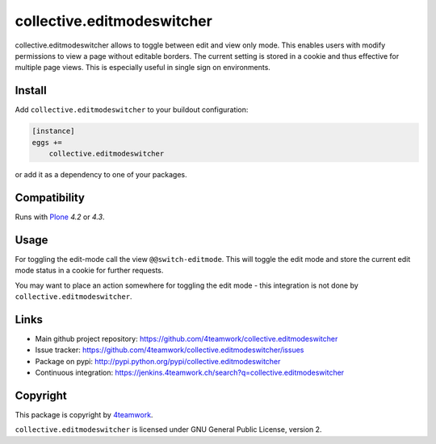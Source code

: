 collective.editmodeswitcher
===========================

collective.editmodeswitcher allows to toggle between edit and view only mode.
This enables users with modify permissions to view a page without editable
borders.
The current setting is stored in a cookie and thus effective for multiple
page views.
This is especially useful in single sign on environments.


Install
-------

Add ``collective.editmodeswitcher`` to your buildout configuration:

.. code:: ini

    [instance]
    eggs +=
        collective.editmodeswitcher

or add it as a dependency to one of your packages.


Compatibility
-------------

Runs with `Plone <http://www.plone.org/>`_ `4.2` or `4.3`.


Usage
-----

For toggling the edit-mode call the view ``@@switch-editmode``.
This will toggle the edit mode and store the current edit mode status
in a cookie for further requests.

You may want to place an action somewhere for toggling the edit mode - this
integration is not done by ``collective.editmodeswitcher``.



Links
-----

- Main github project repository: https://github.com/4teamwork/collective.editmodeswitcher
- Issue tracker: https://github.com/4teamwork/collective.editmodeswitcher/issues
- Package on pypi: http://pypi.python.org/pypi/collective.editmodeswitcher
- Continuous integration: https://jenkins.4teamwork.ch/search?q=collective.editmodeswitcher


Copyright
---------

This package is copyright by `4teamwork <http://www.4teamwork.ch/>`_.

``collective.editmodeswitcher`` is licensed under GNU General Public License, version 2.
